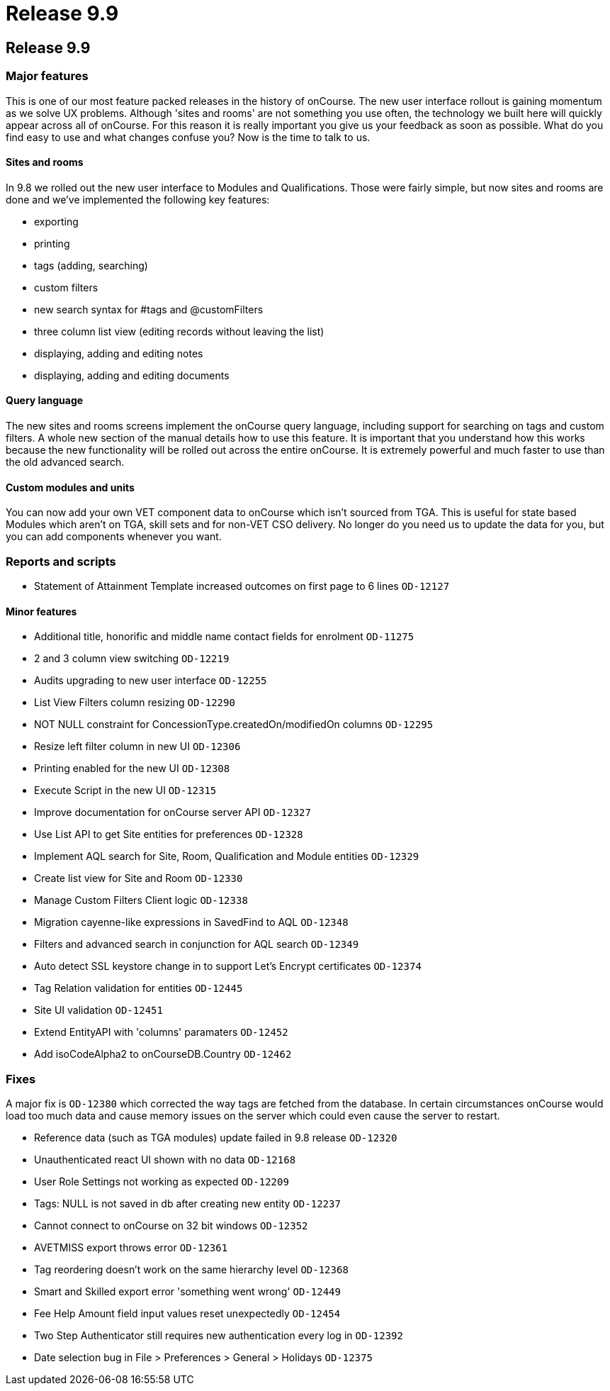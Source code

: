 = Release 9.9

== Release 9.9

=== Major features

This is one of our most feature packed releases in the history of
onCourse. The new user interface rollout is gaining momentum as we solve
UX problems. Although 'sites and rooms' are not something you use often,
the technology we built here will quickly appear across all of onCourse.
For this reason it is really important you give us your feedback as soon
as possible. What do you find easy to use and what changes confuse you?
Now is the time to talk to us.

==== Sites and rooms

In 9.8 we rolled out the new user interface to Modules and
Qualifications. Those were fairly simple, but now sites and rooms are
done and we've implemented the following key features:

* exporting
* printing
* tags (adding, searching)
* custom filters
* new search syntax for #tags and @customFilters
* three column list view (editing records without leaving the list)
* displaying, adding and editing notes
* displaying, adding and editing documents

==== Query language

The new sites and rooms screens implement the onCourse query language,
including support for searching on tags and custom filters. A whole new
section of the manual details how to use this feature. It is important
that you understand how this works because the new functionality will be
rolled out across the entire onCourse. It is extremely powerful and much
faster to use than the old advanced search.

==== Custom modules and units

You can now add your own VET component data to onCourse which isn't
sourced from TGA. This is useful for state based Modules which aren't on
TGA, skill sets and for non-VET CSO delivery. No longer do you need us
to update the data for you, but you can add components whenever you
want.

=== Reports and scripts

* Statement of Attainment Template increased outcomes on first page to 6
lines `OD-12127`

==== Minor features

* Additional title, honorific and middle name contact fields for
enrolment `OD-11275`
* 2 and 3 column view switching `OD-12219`
* Audits upgrading to new user interface `OD-12255`
* List View Filters column resizing `OD-12290`
* NOT NULL constraint for ConcessionType.createdOn/modifiedOn columns
`OD-12295`
* Resize left filter column in new UI `OD-12306`
* Printing enabled for the new UI `OD-12308`
* Execute Script in the new UI `OD-12315`
* Improve documentation for onCourse server API `OD-12327`
* Use List API to get Site entities for preferences `OD-12328`
* Implement AQL search for Site, Room, Qualification and Module entities
`OD-12329`
* Create list view for Site and Room `OD-12330`
* Manage Custom Filters Client logic `OD-12338`
* Migration cayenne-like expressions in SavedFind to AQL `OD-12348`
* Filters and advanced search in conjunction for AQL search `OD-12349`
* Auto detect SSL keystore change in to support Let's Encrypt
certificates `OD-12374`
* Tag Relation validation for entities `OD-12445`
* Site UI validation `OD-12451`
* Extend EntityAPI with 'columns' paramaters `OD-12452`
* Add isoCodeAlpha2 to onCourseDB.Country `OD-12462`

=== Fixes

A major fix is `OD-12380` which corrected the way tags are fetched from
the database. In certain circumstances onCourse would load too much data
and cause memory issues on the server which could even cause the server
to restart.

* Reference data (such as TGA modules) update failed in 9.8 release
`OD-12320`
* Unauthenticated react UI shown with no data `OD-12168`
* User Role Settings not working as expected `OD-12209`
* Tags: NULL is not saved in db after creating new entity `OD-12237`
* Cannot connect to onCourse on 32 bit windows `OD-12352`
* AVETMISS export throws error `OD-12361`
* Tag reordering doesn't work on the same hierarchy level `OD-12368`
* Smart and Skilled export error 'something went wrong' `OD-12449`
* Fee Help Amount field input values reset unexpectedly `OD-12454`
* Two Step Authenticator still requires new authentication every log in
`OD-12392`
* Date selection bug in File > Preferences > General > Holidays
`OD-12375`
